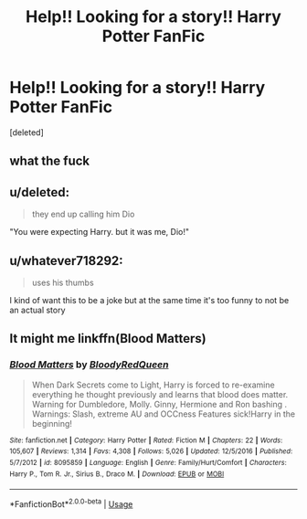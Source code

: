 #+TITLE: Help!! Looking for a story!! Harry Potter FanFic

* Help!! Looking for a story!! Harry Potter FanFic
:PROPERTIES:
:Score: 0
:DateUnix: 1550478176.0
:DateShort: 2019-Feb-18
:FlairText: Fic Search
:END:
[deleted]


** what the fuck
:PROPERTIES:
:Author: Lord_Anarchy
:Score: 7
:DateUnix: 1550494951.0
:DateShort: 2019-Feb-18
:END:


** u/deleted:
#+begin_quote
  they end up calling him Dio
#+end_quote

"You were expecting Harry. but it was me, Dio!"
:PROPERTIES:
:Score: 6
:DateUnix: 1550496961.0
:DateShort: 2019-Feb-18
:END:


** u/whatever718292:
#+begin_quote
  uses his thumbs
#+end_quote

I kind of want this to be a joke but at the same time it's too funny to not be an actual story
:PROPERTIES:
:Author: whatever718292
:Score: 1
:DateUnix: 1550519828.0
:DateShort: 2019-Feb-18
:END:


** It might me linkffn(Blood Matters)
:PROPERTIES:
:Author: ZePwnzerRJ
:Score: 1
:DateUnix: 1550663973.0
:DateShort: 2019-Feb-20
:END:

*** [[https://www.fanfiction.net/s/8095859/1/][*/Blood Matters/*]] by [[https://www.fanfiction.net/u/3019938/BloodyRedQueen][/BloodyRedQueen/]]

#+begin_quote
  When Dark Secrets come to Light, Harry is forced to re-examine everything he thought previously and learns that blood does matter. Warning for Dumbledore, Molly. Ginny, Hermione and Ron bashing . Warnings: Slash, extreme AU and OCCness Features sick!Harry in the beginning!
#+end_quote

^{/Site/:} ^{fanfiction.net} ^{*|*} ^{/Category/:} ^{Harry} ^{Potter} ^{*|*} ^{/Rated/:} ^{Fiction} ^{M} ^{*|*} ^{/Chapters/:} ^{22} ^{*|*} ^{/Words/:} ^{105,607} ^{*|*} ^{/Reviews/:} ^{1,314} ^{*|*} ^{/Favs/:} ^{4,308} ^{*|*} ^{/Follows/:} ^{5,026} ^{*|*} ^{/Updated/:} ^{12/5/2016} ^{*|*} ^{/Published/:} ^{5/7/2012} ^{*|*} ^{/id/:} ^{8095859} ^{*|*} ^{/Language/:} ^{English} ^{*|*} ^{/Genre/:} ^{Family/Hurt/Comfort} ^{*|*} ^{/Characters/:} ^{Harry} ^{P.,} ^{Tom} ^{R.} ^{Jr.,} ^{Sirius} ^{B.,} ^{Draco} ^{M.} ^{*|*} ^{/Download/:} ^{[[http://www.ff2ebook.com/old/ffn-bot/index.php?id=8095859&source=ff&filetype=epub][EPUB]]} ^{or} ^{[[http://www.ff2ebook.com/old/ffn-bot/index.php?id=8095859&source=ff&filetype=mobi][MOBI]]}

--------------

*FanfictionBot*^{2.0.0-beta} | [[https://github.com/tusing/reddit-ffn-bot/wiki/Usage][Usage]]
:PROPERTIES:
:Author: FanfictionBot
:Score: 1
:DateUnix: 1550664013.0
:DateShort: 2019-Feb-20
:END:
